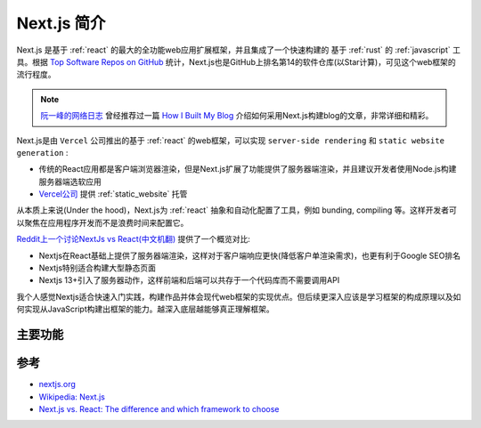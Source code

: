 .. _intro_nextjs:

=================
Next.js 简介
=================

Next.js 是基于 :ref:`react` 的最大的全功能web应用扩展框架，并且集成了一个快速构建的 基于 :ref:`rust` 的 :ref:`javascript` 工具。根据 `Top Software Repos on GitHub <https://ght.creativemaybeno.dev/>`_ 统计，Next.js也是GitHub上排名第14的软件仓库(以Star计算)，可见这个web框架的流行程度。

.. note::

   `阮一峰的网络日志 <https://www.ruanyifeng.com/blog/>`_ 曾经推荐过一篇 `How I Built My Blog <https://www.joshwcomeau.com/blog/how-i-built-my-blog/>`_ 介绍如何采用Next.js构建blog的文章，非常详细和精彩。

Next.js是由 ``Vercel`` 公司推出的基于 :ref:`react` 的web框架，可以实现 ``server-side rendering`` 和 ``static website generation`` :

- 传统的React应用都是客户端浏览器渲染，但是Next.js扩展了功能提供了服务器端渲染，并且建议开发者使用Node.js构建服务器端选软应用
- `Vercel公司 <https://vercel.com/>`_ 提供 :ref:`static_website` 托管

从本质上来说(Under the hood)，Next.js为 :ref:`react` 抽象和自动化配置了工具，例如 bunding, compiling 等。这样开发者可以聚焦在应用程序开发而不是浪费时间来配置它。

`Reddit上一个讨论NextJs vs React(中文机翻) <https://www.reddit.com/r/react/comments/18uxapg/nextjs_vs_react/?tl=zh-hans#:~:text=%E6%88%91%E5%BB%BA%E8%AE%AE%E4%BD%A0%E5%85%88%E5%81%9A,%E6%8E%A7%E5%88%B6%E5%8F%B0%E9%87%8C%E7%B4%A2%E5%BC%95%E5%AE%83%E3%80%82>`_ 提供了一个概览对比:

- Nextjs在React基础上提供了服务器端渲染，这样对于客户端响应更快(降低客户单渲染需求)，也更有利于Google SEO排名
- Nextjs特别适合构建大型静态页面
- Nextjs 13+引入了服务器动作，这样前端和后端可以共存于一个代码库而不需要调用API

我个人感觉Nextjs适合快速入门实践，构建作品并体会现代web框架的实现优点。但后续更深入应该是学习框架的构成原理以及如何实现从JavaScript构建出框架的能力。越深入底层越能够真正理解框架。

主要功能
==========

.. csv-table:: Next.js 主要功能
   :file: intro_nextjs/nextjs_features.csv
   :widths: 20, 80
   :header-rows: 1

参考
======

- `nextjs.org <https://nextjs.org/>`_
- `Wikipedia: Next.js <https://en.wikipedia.org/wiki/Next.js>`_
- `Next.js vs. React: The difference and which framework to choose <https://www.contentful.com/blog/next-js-vs-react/>`_
